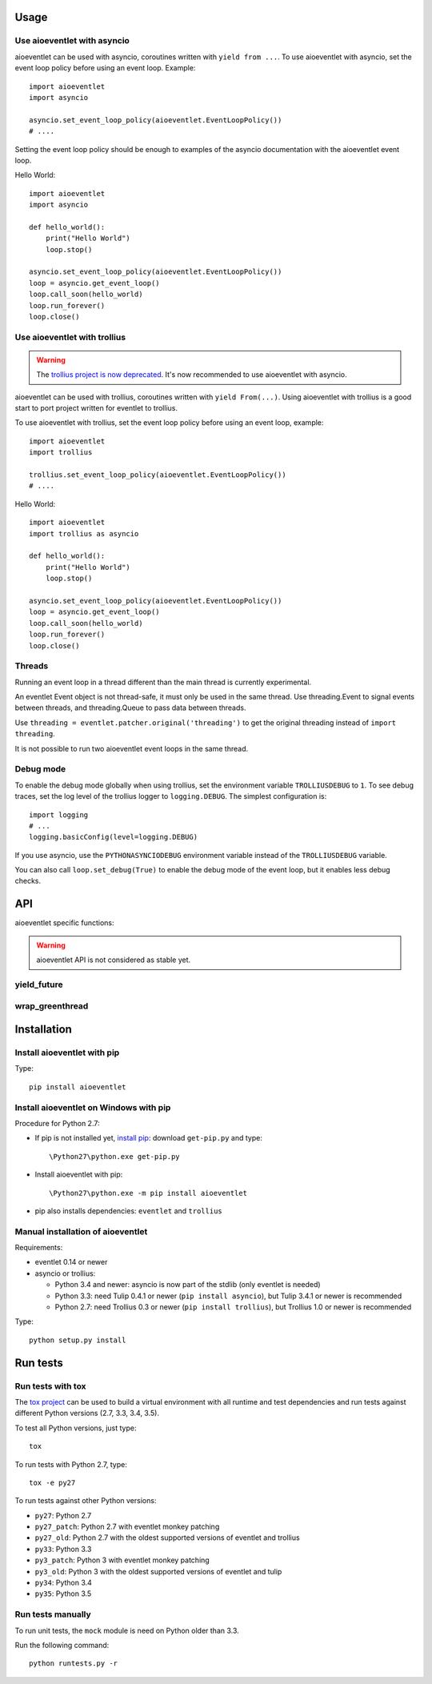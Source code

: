Usage
=====

Use aioeventlet with asyncio
----------------------------

aioeventlet can be used with asyncio, coroutines written with ``yield from ...``.
To use aioeventlet with asyncio, set the event loop policy before using an event
loop. Example::

    import aioeventlet
    import asyncio

    asyncio.set_event_loop_policy(aioeventlet.EventLoopPolicy())
    # ....

Setting the event loop policy should be enough to examples of the asyncio
documentation with the aioeventlet event loop.

Hello World::

    import aioeventlet
    import asyncio

    def hello_world():
        print("Hello World")
        loop.stop()

    asyncio.set_event_loop_policy(aioeventlet.EventLoopPolicy())
    loop = asyncio.get_event_loop()
    loop.call_soon(hello_world)
    loop.run_forever()
    loop.close()

.. seealso::
   The `asyncio documentation
   <https://docs.python.org/dev/library/asyncio.html>`_.


Use aioeventlet with trollius
-----------------------------

.. warning::
   The `trollius project is now deprecated
   <http://trollius.readthedocs.org/deprecated.html>`_. It's now recommended to
   use aioeventlet with asyncio.

aioeventlet can be used with trollius, coroutines written with ``yield
From(...)``. Using aioeventlet with trollius is a good start to port project
written for eventlet to trollius.

To use aioeventlet with trollius, set the event loop policy before using an event
loop, example::

    import aioeventlet
    import trollius

    trollius.set_event_loop_policy(aioeventlet.EventLoopPolicy())
    # ....

Hello World::

    import aioeventlet
    import trollius as asyncio

    def hello_world():
        print("Hello World")
        loop.stop()

    asyncio.set_event_loop_policy(aioeventlet.EventLoopPolicy())
    loop = asyncio.get_event_loop()
    loop.call_soon(hello_world)
    loop.run_forever()
    loop.close()

.. seealso::
   `Trollius documentation <http://trollius.readthedocs.org/>`_.


Threads
-------

Running an event loop in a thread different than the main thread is currently
experimental.

An eventlet Event object is not thread-safe, it must only be used in the
same thread. Use threading.Event to signal events between threads,
and threading.Queue to pass data between threads.

Use ``threading = eventlet.patcher.original('threading')`` to get the original
threading instead of ``import threading``.

It is not possible to run two aioeventlet event loops in the same thread.


Debug mode
----------

To enable the debug mode globally when using trollius, set the environment
variable ``TROLLIUSDEBUG`` to ``1``. To see debug traces, set the log level of
the trollius logger to ``logging.DEBUG``.  The simplest configuration is::

   import logging
   # ...
   logging.basicConfig(level=logging.DEBUG)

If you use asyncio,  use the ``PYTHONASYNCIODEBUG`` environment variable
instead of the ``TROLLIUSDEBUG`` variable.

You can also call ``loop.set_debug(True)`` to enable the debug mode of the
event loop, but it enables less debug checks.

.. seealso::
   Read the `Develop with asyncio
   <https://docs.python.org/dev/library/asyncio-dev.html>`_ section of the
   asyncio documentation.


API
===

aioeventlet specific functions:

.. warning::
   aioeventlet API is not considered as stable yet.


yield_future
------------

.. function:: yield_future(future, loop=None)

   Wait for a future, a task, or a coroutine object from a greenthread.

   Return the result or raise the exception of the future.

   The function must not be called from the greenthread running the aioeventlet
   event loop.

   .. versionchanged:: 0.4

      Rename the function from ``wrap_future()`` to :func:`yield_future`.

   .. versionchanged:: 0.3

      Coroutine objects are also accepted. Added the *loop* parameter.
      An exception is raised if it is called from the greenthread of the
      aioeventlet event loop.

   Example of greenthread waiting for a trollius task. The ``progress()``
   callback is called regulary to see that the event loop in not blocked::

        import aioeventlet
        import eventlet
        import trollius as asyncio
        from trollius import From, Return

        def progress():
            print("computation in progress...")
            loop.call_later(0.5, progress)

        @asyncio.coroutine
        def coro_slow_sum(x, y):
            yield From(asyncio.sleep(1.0))
            raise Return(x + y)

        def green_sum():
            loop.call_soon(progress)

            value = aioeventlet.yield_future(coro_slow_sum(1, 2))
            print("1 + 2 = %s" % value)

            loop.stop()

        asyncio.set_event_loop_policy(aioeventlet.EventLoopPolicy())
        eventlet.spawn(green_sum)
        loop = asyncio.get_event_loop()
        loop.run_forever()
        loop.close()

   Output::

        computation in progress...
        computation in progress...
        computation in progress...
        1 + 2 = 3

wrap_greenthread
----------------

.. function:: wrap_greenthread(gt)

   Wrap an eventlet GreenThread, or a greenlet, into a Future object.

   The Future object waits for the completion of a greenthread. The result or
   the exception of the greenthread will be stored in the Future object.

   The greenthread must be wrapped before its execution starts.  If the
   greenthread is running or already finished, an exception is raised.

   For greenlets, the ``run`` attribute must be set.

   .. versionchanged:: 0.3

     An exception is now raised if the greenthread is running or already
     finished. In debug mode, the exception is not more logged to sys.stderr
     for greenthreads.

   Example of trollius coroutine waiting for a greenthread. The ``progress()``
   callback is called regulary to see that the event loop in not blocked::

        import aioeventlet
        import eventlet
        import trollius as asyncio
        from trollius import From, Return

        def progress():
            print("computation in progress...")
            loop.call_later(0.5, progress)

        def slow_sum(x, y):
            eventlet.sleep(1.0)
            return x + y

        @asyncio.coroutine
        def coro_sum():
            loop.call_soon(progress)

            gt = eventlet.spawn(slow_sum, 1, 2)
            fut = aioeventlet.wrap_greenthread(gt, loop=loop)

            result = yield From(fut)
            print("1 + 2 = %s" % result)

        asyncio.set_event_loop_policy(aioeventlet.EventLoopPolicy())
        loop = asyncio.get_event_loop()
        loop.run_until_complete(coro_sum())
        loop.close()

   Output::

        computation in progress...
        computation in progress...
        computation in progress...
        1 + 2 = 3


Installation
============

Install aioeventlet with pip
----------------------------

Type::

    pip install aioeventlet

Install aioeventlet on Windows with pip
---------------------------------------

Procedure for Python 2.7:

* If pip is not installed yet, `install pip
  <http://www.pip-installer.org/en/latest/installing.html>`_: download
  ``get-pip.py`` and type::

  \Python27\python.exe get-pip.py

* Install aioeventlet with pip::

  \Python27\python.exe -m pip install aioeventlet

* pip also installs dependencies: ``eventlet`` and ``trollius``

Manual installation of aioeventlet
----------------------------------

Requirements:

- eventlet 0.14 or newer
- asyncio or trollius:

  * Python 3.4 and newer: asyncio is now part of the stdlib (only eventlet is
    needed)
  * Python 3.3: need Tulip 0.4.1 or newer (``pip install asyncio``),
    but Tulip 3.4.1 or newer is recommended
  * Python 2.7: need Trollius 0.3 or newer (``pip install trollius``),
    but Trollius 1.0 or newer is recommended

Type::

    python setup.py install


Run tests
=========

Run tests with tox
------------------

The `tox project <http://testrun.org/tox/latest/>`_ can be used to build a
virtual environment with all runtime and test dependencies and run tests
against different Python versions (2.7, 3.3, 3.4, 3.5).

To test all Python versions, just type::

    tox

To run tests with Python 2.7, type::

    tox -e py27

To run tests against other Python versions:

* ``py27``: Python 2.7
* ``py27_patch``: Python 2.7 with eventlet monkey patching
* ``py27_old``: Python 2.7 with the oldest supported versions of eventlet and
  trollius
* ``py33``: Python 3.3
* ``py3_patch``: Python 3 with eventlet monkey patching
* ``py3_old``: Python 3 with the oldest supported versions of eventlet and
  tulip
* ``py34``: Python 3.4
* ``py35``: Python 3.5

Run tests manually
------------------

To run unit tests, the ``mock`` module is need on Python older than 3.3.

Run the following command::

    python runtests.py -r
